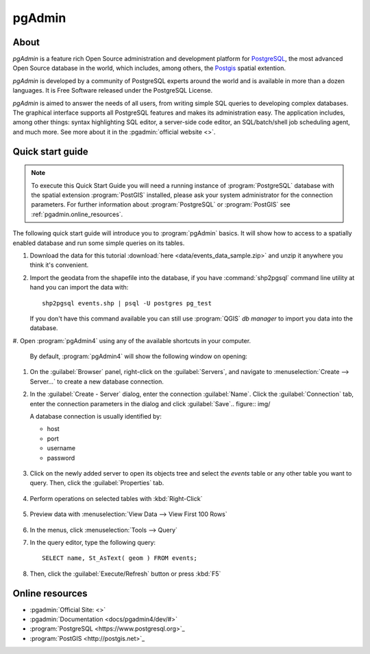 .. _components.pgadmin:

pgAdmin
=======

About
-----

`pgAdmin` is a feature rich Open Source administration and development platform
for `PostgreSQL <https://www.postgresql.org/>`_, the most advanced Open Source
database in the world, which includes, among others, the `Postgis
<http://postgis.org/>`_ spatial extention.

`pgAdmin` is developed by a community of PostgreSQL experts around the world and
is available in more than a dozen languages. It is Free Software released under
the PostgreSQL License.

`pgAdmin` is aimed to answer the needs of all users, from writing simple SQL
queries to developing complex databases. The graphical interface supports all
PostgreSQL features and makes its administration easy. The application includes,
among other things: syntax highlighting SQL editor, a server-side code editor,
an SQL/batch/shell job scheduling agent, and much more. See more about it in the
:pgadmin:`official website <>`.

Quick start guide
-----------------

.. note::

    To execute this Quick Start Guide you will need a running instance of
    :program:`PostgreSQL` database with the spatial extension :program:`PostGIS`
    installed, please ask your system administrator for the connection
    parameters. For further information about :program:`PostgreSQL` or
    :program:`PostGIS` see :ref:`pgadmin.online_resources`.

The following quick start guide will introduce you to :program:`pgAdmin` basics.
It will show how to access to a spatially enabled database and run some simple
queries on its tables.

#. Download the data for this tutorial :download:`here
   <data/events_data_sample.zip>` and unzip it anywhere you think it's
   convenient.

#. Import the geodata from the shapefile into the database, if you have
   :command:`shp2pgsql` command line utility at hand you can import the data with::

     shp2pgsql events.shp | psql -U postgres pg_test

   If you don't have this command available you can still use :program:`QGIS`
   *db manager* to import you data into the database.

#. Open :program:`pgAdmin4` using any of the available shortcuts in your
computer.

   By default, :program:`pgAdmin4` will show the following window on opening:

   .. figure:: img/pgadmin_first_open.png

#. On the :guilabel:`Browser` panel, right-click on the :guilabel:`Servers`,
   and navigate to :menuselection:`Create --> Server...` to create a new
   database connection.

#. In the :guilabel:`Create - Server` dialog, enter the connection
   :guilabel:`Name`. Click the :guilabel:`Connection` tab,
   enter the connection parameters in the dialog and click :guilabel:`Save`.. figure:: img/

   A database connection is usually identified by:

   * host
   * port
   * username
   * password

   .. figure:: img/pgadmin_register_new_server.png

#. Click on the newly added server to open its objects tree and select the
   `events` table or any other table you want to query. Then, click the
   :guilabel:`Properties` tab.

   .. figure:: img/pgadmin_schema_tree.png

#. Perform operations on selected tables with :kbd:`Right-Click`

   .. figure:: img/pgadmin_right_click_table_operations.png

#. Preview data with :menuselection:`View Data --> View First 100 Rows`

   .. figure:: img/pgadmin_right_click_table_preview.png

   .. figure:: img/pgadmin_right_click_table_preview_result.png

#. In the menus, click :menuselection:`Tools --> Query`

#. In the query editor, type the following query::

       SELECT name, St_AsText( geom ) FROM events;

#. Then, click the :guilabel:`Execute/Refresh` button or press :kbd:`F5`

   .. figure:: img/pgadmin_execute_sql_results.png

   .. _pgadmin.online_resources:

Online resources
----------------

* :pgadmin:`Official Site: <>`
* :pgadmin:`Documentation <docs/pgadmin4/dev/#>`
* :program:`PostgreSQL <https://www.postgresql.org>`_
* :program:`PostGIS <http://postgis.net>`_

